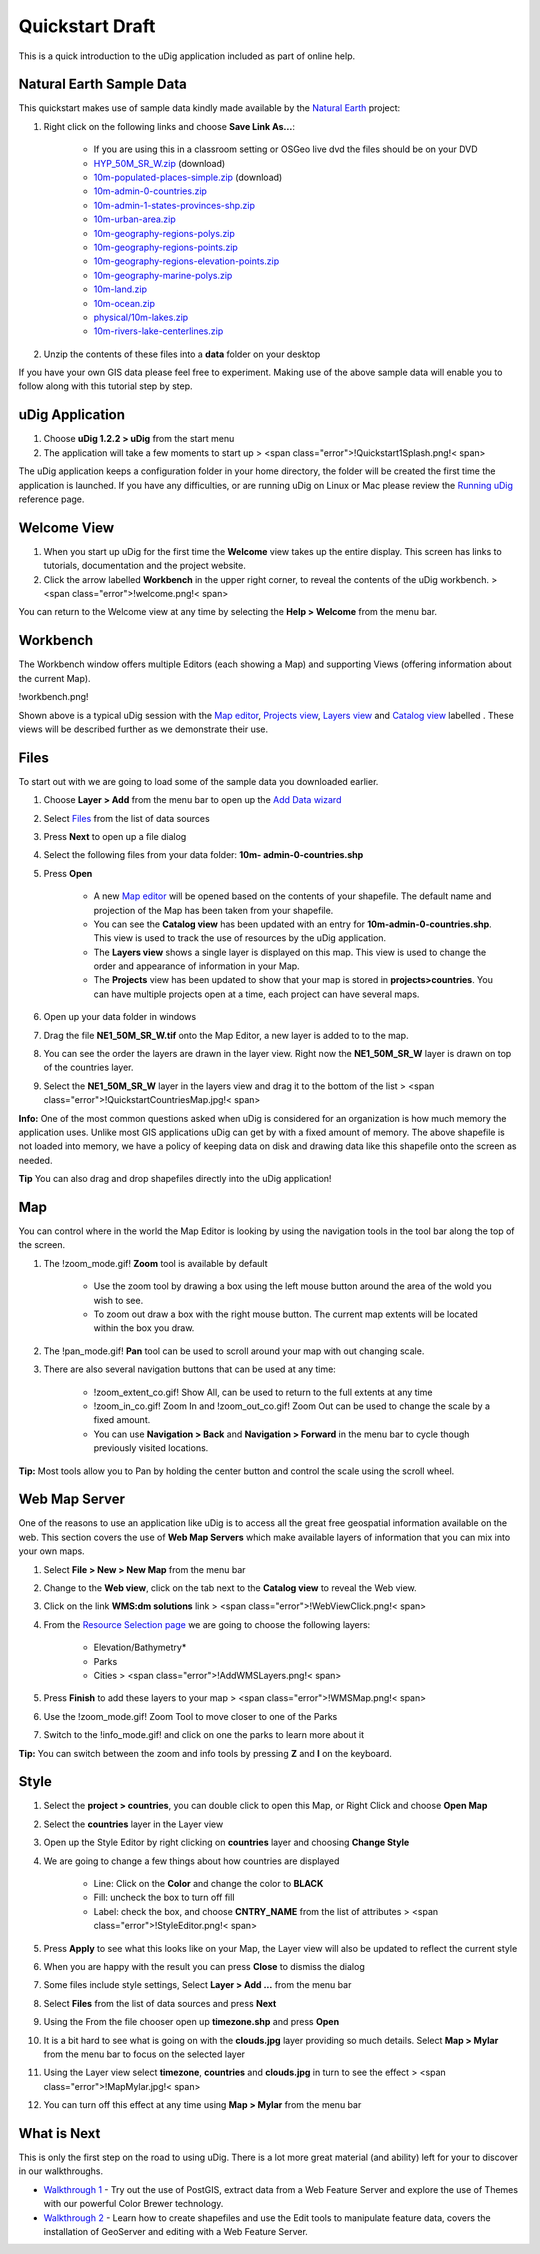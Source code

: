 


Quickstart Draft
~~~~~~~~~~~~~~~~

This is a quick introduction to the uDig application included as part
of online help.



Natural Earth Sample Data
-------------------------

This quickstart makes use of sample data kindly made available by the
`Natural Earth`_ project:


#. Right click on the following links and choose **Save Link As...**:

    + If you are using this in a classroom setting or OSGeo live dvd the
      files should be on your DVD
    + `HYP_50M_SR_W.zip`_ (download)
    + `10m-populated-places-simple.zip`_ (download)
    + `10m-admin-0-countries.zip`_
    + `10m-admin-1-states-provinces-shp.zip`_
    + `10m-urban-area.zip`_
    + `10m-geography-regions-polys.zip`_
    + `10m-geography-regions-points.zip`_
    + `10m-geography-regions-elevation-points.zip`_
    + `10m-geography-marine-polys.zip`_
    + `10m-land.zip`_
    + `10m-ocean.zip`_
    + `physical/10m-lakes.zip`_
    + `10m-rivers-lake-centerlines.zip`_

#. Unzip the contents of these files into a **data** folder on your
   desktop


If you have your own GIS data please feel free to experiment. Making
use of the above sample data will enable you to follow along with this
tutorial step by step.



uDig Application
----------------


#. Choose **uDig 1.2.2 > uDig** from the start menu
#. The application will take a few moments to start up > <span
   class="error">!Quickstart1Splash.png!< span>


The uDig application keeps a configuration folder in your home
directory, the folder will be created the first time the application
is launched. If you have any difficulties, or are running uDig on
Linux or Mac please review the `Running uDig`_ reference page.



Welcome View
------------


#. When you start up uDig for the first time the **Welcome** view
   takes up the entire display. This screen has links to tutorials,
   documentation and the project website.
#. Click the arrow labelled **Workbench** in the upper right corner,
   to reveal the contents of the uDig workbench. > <span
   class="error">!welcome.png!< span>


You can return to the Welcome view at any time by selecting the **Help
> Welcome** from the menu bar.



Workbench
---------

The Workbench window offers multiple Editors (each showing a Map) and
supporting Views (offering information about the current Map).

!workbench.png!

Shown above is a typical uDig session with the `Map editor`_,
`Projects view`_, `Layers view`_ and `Catalog view`_ labelled . These
views will be described further as we demonstrate their use.



Files
-----

To start out with we are going to load some of the sample data you
downloaded earlier.


#. Choose **Layer > Add** from the menu bar to open up the `Add Data
   wizard`_
#. Select `Files`_ from the list of data sources
#. Press **Next** to open up a file dialog
#. Select the following files from your data folder: **10m-
   admin-0-countries.shp**
#. Press **Open**

    + A new `Map editor`_ will be opened based on the contents of your
      shapefile. The default name and projection of the Map has been taken
      from your shapefile.
    + You can see the **Catalog view** has been updated with an entry for
      **10m-admin-0-countries.shp**. This view is used to track the use of
      resources by the uDig application.
    + The **Layers view** shows a single layer is displayed on this map.
      This view is used to change the order and appearance of information in
      your Map.
    + The **Projects** view has been updated to show that your map is
      stored in **projects>countries**. You can have multiple projects open
      at a time, each project can have several maps.

#. Open up your data folder in windows
#. Drag the file **NE1_50M_SR_W.tif** onto the Map Editor, a new layer
   is added to to the map.
#. You can see the order the layers are drawn in the layer view. Right
   now the **NE1_50M_SR_W** layer is drawn on top of the countries layer.
#. Select the **NE1_50M_SR_W** layer in the layers view and drag it to
   the bottom of the list > <span
   class="error">!QuickstartCountriesMap.jpg!< span>


**Info:** One of the most common questions asked when uDig is
considered for an organization is how much memory the application
uses. Unlike most GIS applications uDig can get by with a fixed amount
of memory. The above shapefile is not loaded into memory, we have a
policy of keeping data on disk and drawing data like this shapefile
onto the screen as needed.

**Tip** You can also drag and drop shapefiles directly into the uDig
application!



Map
---

You can control where in the world the Map Editor is looking by using
the navigation tools in the tool bar along the top of the screen.


#. The !zoom_mode.gif! **Zoom** tool is available by default

    + Use the zoom tool by drawing a box using the left mouse button
      around the area of the wold you wish to see.
    + To zoom out draw a box with the right mouse button. The current map
      extents will be located within the box you draw.

#. The !pan_mode.gif! **Pan** tool can be used to scroll around your
   map with out changing scale.
#. There are also several navigation buttons that can be used at any
   time:

    + !zoom_extent_co.gif! Show All, can be used to return to the full
      extents at any time
    + !zoom_in_co.gif! Zoom In and !zoom_out_co.gif! Zoom Out can be used
      to change the scale by a fixed amount.
    + You can use **Navigation > Back** and **Navigation > Forward** in
      the menu bar to cycle though previously visited locations.



**Tip:** Most tools allow you to Pan by holding the center button and
control the scale using the scroll wheel.



Web Map Server
--------------

One of the reasons to use an application like uDig is to access all
the great free geospatial information available on the web. This
section covers the use of **Web Map Servers** which make available
layers of information that you can mix into your own maps.


#. Select **File > New > New Map** from the menu bar
#. Change to the **Web view**, click on the tab next to the **Catalog
   view** to reveal the Web view.
#. Click on the link **WMS:dm solutions** link > <span
   class="error">!WebViewClick.png!< span>
#. From the `Resource Selection page`_ we are going to choose the
   following layers:

    + Elevation/Bathymetry*
    + Parks
    + Cities > <span class="error">!AddWMSLayers.png!< span>

#. Press **Finish** to add these layers to your map > <span
   class="error">!WMSMap.png!< span>
#. Use the !zoom_mode.gif! Zoom Tool to move closer to one of the
   Parks
#. Switch to the !info_mode.gif! and click on one the parks to learn
   more about it


**Tip:** You can switch between the zoom and info tools by pressing
**Z** and **I** on the keyboard.



Style
-----


#. Select the **project > countries**, you can double click to open
   this Map, or Right Click and choose **Open Map**
#. Select the **countries** layer in the Layer view
#. Open up the Style Editor by right clicking on **countries** layer
   and choosing **Change Style**
#. We are going to change a few things about how countries are
   displayed

    + Line: Click on the **Color** and change the color to **BLACK**
    + Fill: uncheck the box to turn off fill
    + Label: check the box, and choose **CNTRY_NAME** from the list of
      attributes > <span class="error">!StyleEditor.png!< span>

#. Press **Apply** to see what this looks like on your Map, the Layer
   view will also be updated to reflect the current style
#. When you are happy with the result you can press **Close** to
   dismiss the dialog
#. Some files include style settings, Select **Layer > Add ...** from
   the menu bar
#. Select **Files** from the list of data sources and press **Next**
#. Using the From the file chooser open up **timezone.shp** and press
   **Open**
#. It is a bit hard to see what is going on with the **clouds.jpg**
   layer providing so much details. Select **Map > Mylar** from the menu
   bar to focus on the selected layer
#. Using the Layer view select **timezone**, **countries** and
   **clouds.jpg** in turn to see the effect > <span
   class="error">!MapMylar.jpg!< span>
#. You can turn off this effect at any time using **Map > Mylar** from
   the menu bar




What is Next
------------

This is only the first step on the road to using uDig. There is a lot
more great material (and ability) left for your to discover in our
walkthroughs.


+ `Walkthrough 1`_ - Try out the use of PostGIS, extract data from a
  Web Feature Server and explore the use of Themes with our powerful
  Color Brewer technology.
+ `Walkthrough 2`_ - Learn how to create shapefiles and use the Edit
  tools to manipulate feature data, covers the installation of GeoServer
  and editing with a Web Feature Server.


.. _10m-urban-area.zip: http://www.naturalearthdata.com/http//www.naturalearthdata.com/download/10m/cultural/10m-urban-area.zip
.. _HYP_50M_SR_W.zip: http://www.naturalearthdata.com/http//www.naturalearthdata.com/download/50m/raster/HYP_50M_SR_W.zip
.. _Map editor: Map editor.html
.. _10m-geography-regions-elevation-points.zip: http://www.naturalearthdata.com/http//www.naturalearthdata.com/download/10m/physical/10m-geography-regions-elevation-points.zip
.. _Walkthrough 1: Walkthrough 1.html
.. _Resource Selection page: Resource Selection page.html
.. _Files: Files page.html
.. _10m-geography-marine-polys.zip: http://www.naturalearthdata.com/http//www.naturalearthdata.com/download/10m/physical/10m-geography-marine-polys.zip
.. _10m-rivers-lake-centerlines.zip: http://www.naturalearthdata.com/http//www.naturalearthdata.com/download/10m/physical/10m-rivers-lake-centerlines.zip
.. _Natural Earth: http://www.naturalearthdata.com
.. _10m-ocean.zip: http://www.naturalearthdata.com/http//www.naturalearthdata.com/download/10m/physical/10m-ocean.zip
.. _Layers view: Layers view.html
.. _10m-land.zip: http://www.naturalearthdata.com/http//www.naturalearthdata.com/download/10m/physical/10m-land.zip
.. _10m-geography-regions-polys.zip: http://www.naturalearthdata.com/http//www.naturalearthdata.com/download/10m/physical/10m-geography-regions-polys.zip
.. _10m-admin-0-countries.zip: http://www.naturalearthdata.com/http//www.naturalearthdata.com/download/10m/cultural/10m-admin-0-countries.zip
.. _Add Data wizard: Add Data wizard.html
.. _10m-admin-1-states-provinces-shp.zip: http://www.naturalearthdata.com/http//www.naturalearthdata.com/download/10m/cultural/10m-admin-1-states-provinces-shp.zip
.. _Running uDig: Running uDig.html
.. _Catalog view: Catalog view.html
.. _Projects view: Projects view.html
.. _physical/10m-lakes.zip: http://www.naturalearthdata.com/http//www.naturalearthdata.com/download/10m/physical/10m-lakes.zip
.. _Walkthrough 2: Walkthrough 2.html
.. _10m-geography-regions-points.zip: http://www.naturalearthdata.com/http//www.naturalearthdata.com/download/10m/physical/10m-geography-regions-points.zip
.. _10m-populated-places-simple.zip: http://www.naturalearthdata.com/http//www.naturalearthdata.com/download/10m/cultural/10m-populated-places-simple.zip



